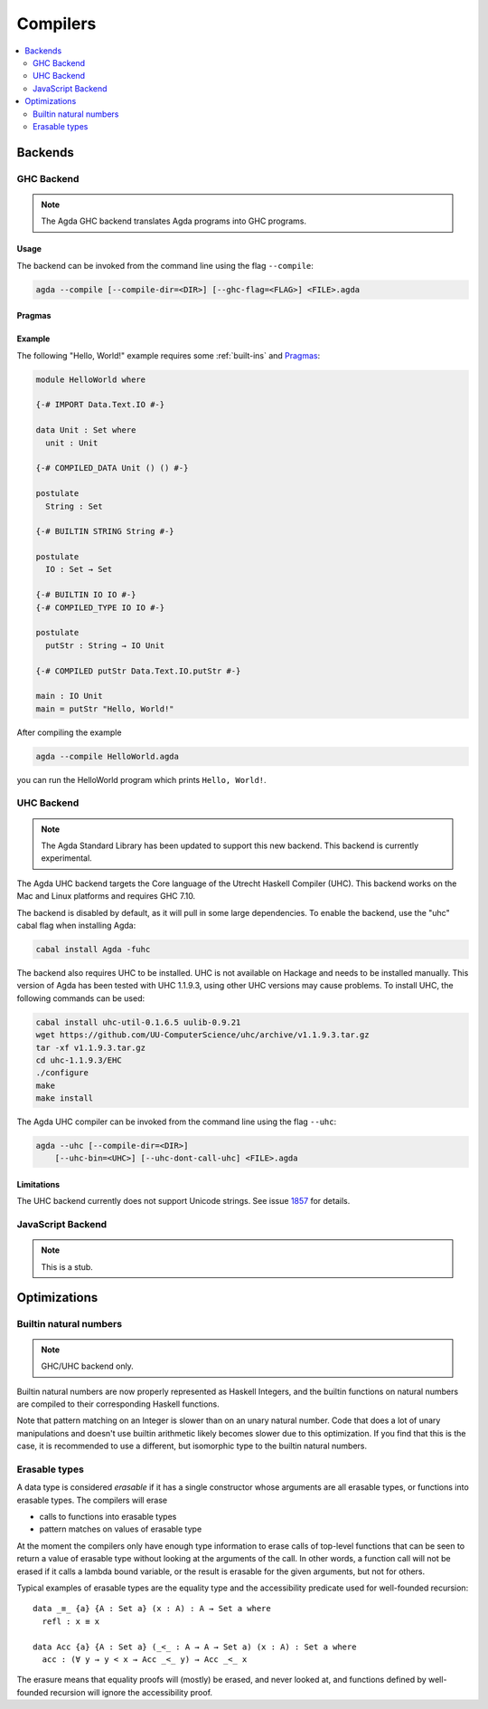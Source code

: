.. _compilers:

***********
Compilers
***********

.. contents::
   :depth: 2
   :local:

Backends
--------

GHC Backend
~~~~~~~~~~~

.. note::
  The Agda GHC backend translates Agda programs into GHC programs.

Usage
^^^^^

The backend can be invoked from the command line using the flag
``--compile``:

.. code-block:: bash

  agda --compile [--compile-dir=<DIR>] [--ghc-flag=<FLAG>] <FILE>.agda

Pragmas
^^^^^^^

Example
^^^^^^^

The following "Hello, World!" example requires some :ref:`built-ins`
and `Pragmas`_:

.. code-block:: agda

  module HelloWorld where

  {-# IMPORT Data.Text.IO #-}

  data Unit : Set where
    unit : Unit

  {-# COMPILED_DATA Unit () () #-}

  postulate
    String : Set

  {-# BUILTIN STRING String #-}

  postulate
    IO : Set → Set

  {-# BUILTIN IO IO #-}
  {-# COMPILED_TYPE IO IO #-}

  postulate
    putStr : String → IO Unit

  {-# COMPILED putStr Data.Text.IO.putStr #-}

  main : IO Unit
  main = putStr "Hello, World!"

After compiling the example

.. code-block:: bash

  agda --compile HelloWorld.agda

you can run the HelloWorld program which prints ``Hello, World!``.


UHC Backend
~~~~~~~~~~~

.. versionadded::
   2.5.1
.. note::
   The Agda Standard Library has been updated to support this new backend.
   This backend is currently experimental.

The Agda UHC backend targets the Core language of the Utrecht Haskell Compiler (UHC).
This backend works on the Mac and Linux platforms and requires GHC 7.10.

The backend is disabled by default, as it will pull in some large
dependencies. To enable the backend, use the "uhc" cabal flag when
installing Agda:

.. code-block:: bash

  cabal install Agda -fuhc

The backend also requires UHC to be installed. UHC is not available on
Hackage and needs to be installed manually. This version of Agda has been
tested with UHC 1.1.9.3, using other UHC versions may cause problems.
To install UHC, the following commands can be used:

.. code-block:: bash

  cabal install uhc-util-0.1.6.5 uulib-0.9.21
  wget https://github.com/UU-ComputerScience/uhc/archive/v1.1.9.3.tar.gz
  tar -xf v1.1.9.3.tar.gz
  cd uhc-1.1.9.3/EHC
  ./configure
  make
  make install

The Agda UHC compiler can be invoked from the command line using the
flag ``--uhc``:

.. code-block:: bash

  agda --uhc [--compile-dir=<DIR>]
      [--uhc-bin=<UHC>] [--uhc-dont-call-uhc] <FILE>.agda

Limitations
^^^^^^^^^^^

The UHC backend currently does not support Unicode strings. See issue `1857 <https://github.com/agda/agda/issues/1857>`_ for details.

JavaScript Backend
~~~~~~~~~~~~~~~~~~

.. note::
   This is a stub.

Optimizations
-------------

.. _compile-nat:

Builtin natural numbers
~~~~~~~~~~~~~~~~~~~~~~~

.. note::
   GHC/UHC backend only.

Builtin natural numbers are now properly represented as Haskell
Integers, and the builtin functions on natural numbers are compiled to
their corresponding Haskell functions.

Note that pattern matching on an Integer is slower than on an unary
natural number. Code that does a lot of unary manipulations
and doesn't use builtin arithmetic likely becomes slower
due to this optimization. If you find that this is the case,
it is recommended to use a different, but
isomorphic type to the builtin natural numbers.


Erasable types
~~~~~~~~~~~~~~

A data type is considered *erasable* if it has a single constructor whose
arguments are all erasable types, or functions into erasable types. The
compilers will erase

- calls to functions into erasable types
- pattern matches on values of erasable type

At the moment the compilers only have enough type information to erase calls of
top-level functions that can be seen to return a value of erasable type without
looking at the arguments of the call. In other words, a function call will not
be erased if it calls a lambda bound variable, or the result is erasable for
the given arguments, but not for others.

Typical examples of erasable types are the equality type and the accessibility
predicate used for well-founded recursion::

  data _≡_ {a} {A : Set a} (x : A) : A → Set a where
    refl : x ≡ x

  data Acc {a} {A : Set a} (_<_ : A → A → Set a) (x : A) : Set a where
    acc : (∀ y → y < x → Acc _<_ y) → Acc _<_ x

The erasure means that equality proofs will (mostly) be erased, and never
looked at, and functions defined by well-founded recursion will ignore the
accessibility proof.

